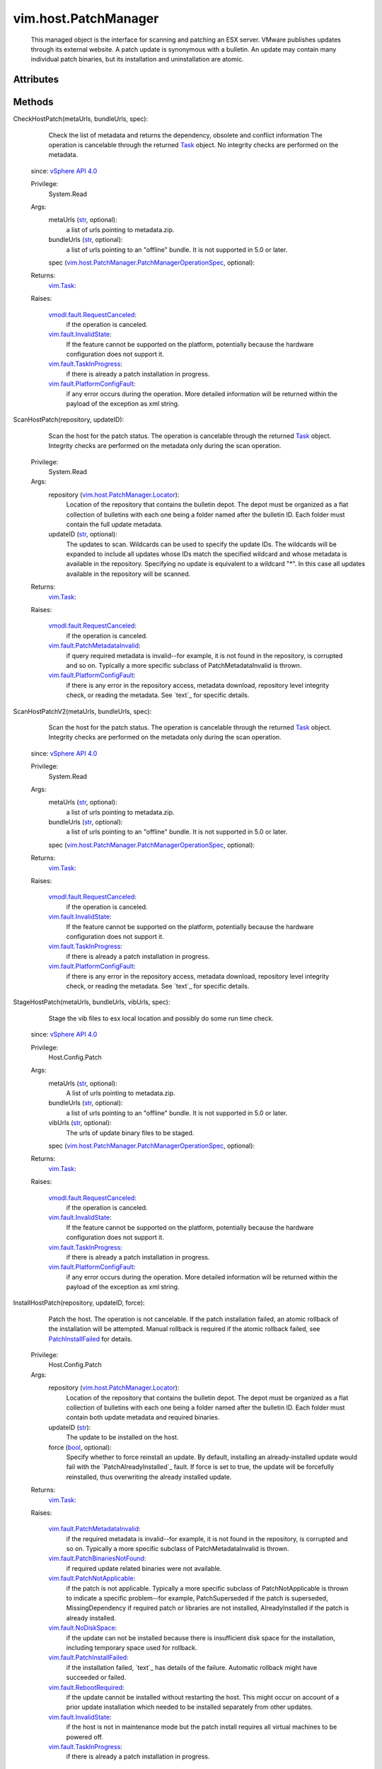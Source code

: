.. _str: https://docs.python.org/2/library/stdtypes.html

.. _Task: ../../vim/Task.rst

.. _bool: https://docs.python.org/2/library/stdtypes.html

.. _vim.Task: ../../vim/Task.rst

.. _vSphere API 4.0: ../../vim/version.rst#vimversionversion5

.. _PatchInstallFailed: ../../vim/fault/PatchInstallFailed.rst

.. _vim.fault.NoDiskSpace: ../../vim/fault/NoDiskSpace.rst

.. _vim.fault.InvalidState: ../../vim/fault/InvalidState.rst

.. _vim.fault.TaskInProgress: ../../vim/fault/TaskInProgress.rst

.. _vim.fault.RebootRequired: ../../vim/fault/RebootRequired.rst

.. _vmodl.fault.RequestCanceled: ../../vmodl/fault/RequestCanceled.rst

.. _vim.host.PatchManager.Result: ../../vim/host/PatchManager/Result.rst

.. _vim.fault.PatchNotApplicable: ../../vim/fault/PatchNotApplicable.rst

.. _vim.host.PatchManager.Status: ../../vim/host/PatchManager/Status.rst

.. _vim.fault.PatchInstallFailed: ../../vim/fault/PatchInstallFailed.rst

.. _vim.fault.PlatformConfigFault: ../../vim/fault/PlatformConfigFault.rst

.. _vim.host.PatchManager.Locator: ../../vim/host/PatchManager/Locator.rst

.. _vim.fault.PatchMetadataInvalid: ../../vim/fault/PatchMetadataInvalid.rst

.. _vim.fault.PatchBinariesNotFound: ../../vim/fault/PatchBinariesNotFound.rst

.. _vim.host.PatchManager.PatchManagerOperationSpec: ../../vim/host/PatchManager/PatchManagerOperationSpec.rst


vim.host.PatchManager
=====================
  This managed object is the interface for scanning and patching an ESX server. VMware publishes updates through its external website. A patch update is synonymous with a bulletin. An update may contain many individual patch binaries, but its installation and uninstallation are atomic.




Attributes
----------


Methods
-------


CheckHostPatch(metaUrls, bundleUrls, spec):
   Check the list of metadata and returns the dependency, obsolete and conflict information The operation is cancelable through the returned `Task`_ object. No integrity checks are performed on the metadata.
  since: `vSphere API 4.0`_


  Privilege:
               System.Read



  Args:
    metaUrls (`str`_, optional):
       a list of urls pointing to metadata.zip.


    bundleUrls (`str`_, optional):
       a list of urls pointing to an "offline" bundle. It is not supported in 5.0 or later.


    spec (`vim.host.PatchManager.PatchManagerOperationSpec`_, optional):




  Returns:
     `vim.Task`_:


  Raises:

    `vmodl.fault.RequestCanceled`_:
       if the operation is canceled.

    `vim.fault.InvalidState`_:
       If the feature cannot be supported on the platform, potentially because the hardware configuration does not support it.

    `vim.fault.TaskInProgress`_:
       if there is already a patch installation in progress.

    `vim.fault.PlatformConfigFault`_:
       if any error occurs during the operation. More detailed information will be returned within the payload of the exception as xml string.


ScanHostPatch(repository, updateID):
   Scan the host for the patch status. The operation is cancelable through the returned `Task`_ object. Integrity checks are performed on the metadata only during the scan operation.


  Privilege:
               System.Read



  Args:
    repository (`vim.host.PatchManager.Locator`_):
       Location of the repository that contains the bulletin depot. The depot must be organized as a flat collection of bulletins with each one being a folder named after the bulletin ID. Each folder must contain the full update metadata.


    updateID (`str`_, optional):
       The updates to scan. Wildcards can be used to specify the update IDs. The wildcards will be expanded to include all updates whose IDs match the specified wildcard and whose metadata is available in the repository. Specifying no update is equivalent to a wildcard "*". In this case all updates available in the repository will be scanned.




  Returns:
     `vim.Task`_:


  Raises:

    `vmodl.fault.RequestCanceled`_:
       if the operation is canceled.

    `vim.fault.PatchMetadataInvalid`_:
       if query required metadata is invalid--for example, it is not found in the repository, is corrupted and so on. Typically a more specific subclass of PatchMetadataInvalid is thrown.

    `vim.fault.PlatformConfigFault`_:
       if there is any error in the repository access, metadata download, repository level integrity check, or reading the metadata. See `text`_ for specific details.


ScanHostPatchV2(metaUrls, bundleUrls, spec):
   Scan the host for the patch status. The operation is cancelable through the returned `Task`_ object. Integrity checks are performed on the metadata only during the scan operation.
  since: `vSphere API 4.0`_


  Privilege:
               System.Read



  Args:
    metaUrls (`str`_, optional):
       a list of urls pointing to metadata.zip.


    bundleUrls (`str`_, optional):
       a list of urls pointing to an "offline" bundle. It is not supported in 5.0 or later.


    spec (`vim.host.PatchManager.PatchManagerOperationSpec`_, optional):




  Returns:
     `vim.Task`_:


  Raises:

    `vmodl.fault.RequestCanceled`_:
       if the operation is canceled.

    `vim.fault.InvalidState`_:
       If the feature cannot be supported on the platform, potentially because the hardware configuration does not support it.

    `vim.fault.TaskInProgress`_:
       if there is already a patch installation in progress.

    `vim.fault.PlatformConfigFault`_:
       if there is any error in the repository access, metadata download, repository level integrity check, or reading the metadata. See `text`_ for specific details.


StageHostPatch(metaUrls, bundleUrls, vibUrls, spec):
   Stage the vib files to esx local location and possibly do some run time check.
  since: `vSphere API 4.0`_


  Privilege:
               Host.Config.Patch



  Args:
    metaUrls (`str`_, optional):
       A list of urls pointing to metadata.zip.


    bundleUrls (`str`_, optional):
       a list of urls pointing to an "offline" bundle. It is not supported in 5.0 or later.


    vibUrls (`str`_, optional):
       The urls of update binary files to be staged.


    spec (`vim.host.PatchManager.PatchManagerOperationSpec`_, optional):




  Returns:
     `vim.Task`_:


  Raises:

    `vmodl.fault.RequestCanceled`_:
       if the operation is canceled.

    `vim.fault.InvalidState`_:
       If the feature cannot be supported on the platform, potentially because the hardware configuration does not support it.

    `vim.fault.TaskInProgress`_:
       if there is already a patch installation in progress.

    `vim.fault.PlatformConfigFault`_:
       if any error occurs during the operation. More detailed information will be returned within the payload of the exception as xml string.


InstallHostPatch(repository, updateID, force):
   Patch the host. The operation is not cancelable. If the patch installation failed, an atomic rollback of the installation will be attempted. Manual rollback is required if the atomic rollback failed, see `PatchInstallFailed`_ for details.


  Privilege:
               Host.Config.Patch



  Args:
    repository (`vim.host.PatchManager.Locator`_):
       Location of the repository that contains the bulletin depot. The depot must be organized as a flat collection of bulletins with each one being a folder named after the bulletin ID. Each folder must contain both update metadata and required binaries.


    updateID (`str`_):
       The update to be installed on the host.


    force (`bool`_, optional):
       Specify whether to force reinstall an update. By default, installing an already-installed update would fail with the `PatchAlreadyInstalled`_ fault. If force is set to true, the update will be forcefully reinstalled, thus overwriting the already installed update.




  Returns:
     `vim.Task`_:


  Raises:

    `vim.fault.PatchMetadataInvalid`_:
       if the required metadata is invalid--for example, it is not found in the repository, is corrupted and so on. Typically a more specific subclass of PatchMetadataInvalid is thrown.

    `vim.fault.PatchBinariesNotFound`_:
       if required update related binaries were not available.

    `vim.fault.PatchNotApplicable`_:
       if the patch is not applicable. Typically a more specific subclass of PatchNotApplicable is thrown to indicate a specific problem--for example, PatchSuperseded if the patch is superseded, MissingDependency if required patch or libraries are not installed, AlreadyInstalled if the patch is already installed.

    `vim.fault.NoDiskSpace`_:
       if the update can not be installed because there is insufficient disk space for the installation, including temporary space used for rollback.

    `vim.fault.PatchInstallFailed`_:
       if the installation failed, `text`_ has details of the failure. Automatic rollback might have succeeded or failed.

    `vim.fault.RebootRequired`_:
       if the update cannot be installed without restarting the host. This might occur on account of a prior update installation which needed to be installed separately from other updates.

    `vim.fault.InvalidState`_:
       if the host is not in maintenance mode but the patch install requires all virtual machines to be powered off.

    `vim.fault.TaskInProgress`_:
       if there is already a patch installation in progress.


InstallHostPatchV2(metaUrls, bundleUrls, vibUrls, spec):
   Patch the host. The operation is not cancelable. If the patch installation failed, an atomic rollback of the installation will be attempted. Manual rollback is required if the atomic rollback failed, see `PatchInstallFailed`_ for details.
  since: `vSphere API 4.0`_


  Privilege:
               Host.Config.Patch



  Args:
    metaUrls (`str`_, optional):
       A list of urls pointing to metadata.zip.


    bundleUrls (`str`_, optional):
       a list of urls pointing to an "offline" bundle. It is not supported in 5.0 or later.


    vibUrls (`str`_, optional):
       The urls of update binary files to be installed.


    spec (`vim.host.PatchManager.PatchManagerOperationSpec`_, optional):




  Returns:
     `vim.Task`_:


  Raises:

    `vmodl.fault.RequestCanceled`_:
       Thrown if the operation is canceled.

    `vim.fault.InvalidState`_:
       If the feature cannot be supported on the platform, potentially because the hardware configuration does not support it.

    `vim.fault.TaskInProgress`_:
       if there is already a patch installation in progress.

    `vim.fault.PlatformConfigFault`_:
       vim.fault.PlatformConfigFault


UninstallHostPatch(bulletinIds, spec):
   Uninstall patch from the host. The operation is not cancelable.
  since: `vSphere API 4.0`_


  Privilege:
               Host.Config.Patch



  Args:
    bulletinIds (`str`_, optional):
       A list of bulletin IDs to be removed.


    spec (`vim.host.PatchManager.PatchManagerOperationSpec`_, optional):




  Returns:
     `vim.Task`_:


  Raises:

    `vim.fault.InvalidState`_:
       If the feature cannot be supported on the platform, potentially because the hardware configuration does not support it.

    `vim.fault.TaskInProgress`_:
       if there is already a patch installation in progress.

    `vim.fault.PlatformConfigFault`_:
       vim.fault.PlatformConfigFault


QueryHostPatch(spec):
   Query the host for installed bulletins.
  since: `vSphere API 4.0`_


  Privilege:
               System.Read



  Args:
    spec (`vim.host.PatchManager.PatchManagerOperationSpec`_, optional):




  Returns:
     `vim.Task`_:


  Raises:

    `vmodl.fault.RequestCanceled`_:
       vmodl.fault.RequestCanceled

    `vim.fault.InvalidState`_:
       If the bulletin ID did not exist.

    `vim.fault.TaskInProgress`_:
       if there is already a patch installation in progress.

    `vim.fault.PlatformConfigFault`_:
       vim.fault.PlatformConfigFault
